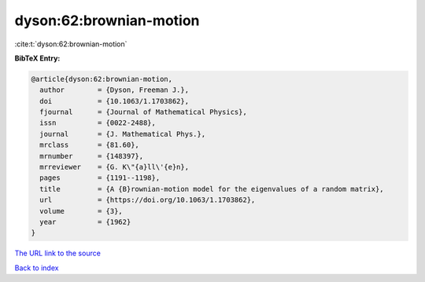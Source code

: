 dyson:62:brownian-motion
========================

:cite:t:`dyson:62:brownian-motion`

**BibTeX Entry:**

.. code-block:: bibtex

   @article{dyson:62:brownian-motion,
     author        = {Dyson, Freeman J.},
     doi           = {10.1063/1.1703862},
     fjournal      = {Journal of Mathematical Physics},
     issn          = {0022-2488},
     journal       = {J. Mathematical Phys.},
     mrclass       = {81.60},
     mrnumber      = {148397},
     mrreviewer    = {G. K\"{a}ll\'{e}n},
     pages         = {1191--1198},
     title         = {A {B}rownian-motion model for the eigenvalues of a random matrix},
     url           = {https://doi.org/10.1063/1.1703862},
     volume        = {3},
     year          = {1962}
   }

`The URL link to the source <https://doi.org/10.1063/1.1703862>`__


`Back to index <../By-Cite-Keys.html>`__
